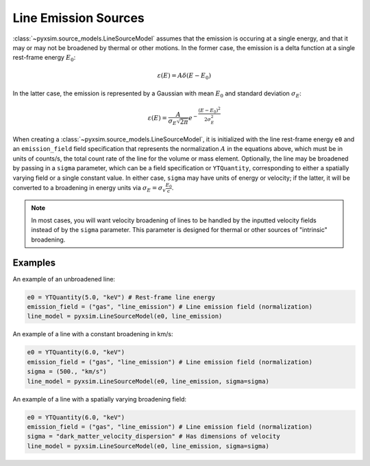 .. _line-sources:

Line Emission Sources
---------------------

:class:`~pyxsim.source_models.LineSourceModel` assumes that the emission is
occuring at a single energy, and that it may or may not be broadened by thermal
or other motions. In the former case, the emission is a delta function at a
single rest-frame energy :math:`E_0`:

.. math::

    \varepsilon(E) = A\delta(E-E_0)

In the latter case, the emission is represented by a Gaussian with mean
:math:`E_0` and standard deviation :math:`\sigma_E`:

.. math::

    \varepsilon(E) = \frac{A}{\sigma_E\sqrt{2\pi}}e^{-\frac{(E-E_0)^2}{2\sigma_E^2}}

When creating a :class:`~pyxsim.source_models.LineSourceModel`, it is
initialized with the line rest-frame energy ``e0`` and an ``emission_field``
field specification that represents the normalization :math:`A` in the equations
above, which must be in units of counts/s, the total count rate of the line for
the volume or mass element. Optionally, the line may be broadened by passing in a
``sigma`` parameter, which can be a field specification or ``YTQuantity``,
corresponding to either a spatially varying field or a single constant value. In
either case, ``sigma`` may have units of energy or velocity; if the latter, it
will be converted to a broadening in energy units via
:math:`\sigma_E = \sigma_v\frac{E_0}{c}`.

.. note::

    In most cases, you will want velocity broadening of lines to be handled by
    the inputted velocity fields instead of by the ``sigma`` parameter. This
    parameter is designed for thermal or other sources of "intrinsic"
    broadening.

Examples
++++++++

An example of an unbroadened line:

.. code-block:: python

    e0 = YTQuantity(5.0, "keV") # Rest-frame line energy
    emission_field = ("gas", "line_emission") # Line emission field (normalization)
    line_model = pyxsim.LineSourceModel(e0, line_emission)

An example of a line with a constant broadening in km/s:

.. code-block:: python

    e0 = YTQuantity(6.0, "keV")
    emission_field = ("gas", "line_emission") # Line emission field (normalization)
    sigma = (500., "km/s")
    line_model = pyxsim.LineSourceModel(e0, line_emission, sigma=sigma)

An example of a line with a spatially varying broadening field:

.. code-block:: python

    e0 = YTQuantity(6.0, "keV")
    emission_field = ("gas", "line_emission") # Line emission field (normalization)
    sigma = "dark_matter_velocity_dispersion" # Has dimensions of velocity
    line_model = pyxsim.LineSourceModel(e0, line_emission, sigma=sigma)
